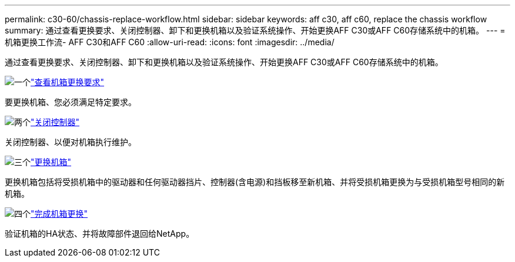 ---
permalink: c30-60/chassis-replace-workflow.html 
sidebar: sidebar 
keywords: aff c30, aff c60, replace the chassis workflow 
summary: 通过查看更换要求、关闭控制器、卸下和更换机箱以及验证系统操作、开始更换AFF C30或AFF C60存储系统中的机箱。 
---
= 机箱更换工作流- AFF C30和AFF C60
:allow-uri-read: 
:icons: font
:imagesdir: ../media/


[role="lead"]
通过查看更换要求、关闭控制器、卸下和更换机箱以及验证系统操作、开始更换AFF C30或AFF C60存储系统中的机箱。

.image:https://raw.githubusercontent.com/NetAppDocs/common/main/media/number-1.png["一个"]link:chassis-replace-requirements.html["查看机箱更换要求"]
[role="quick-margin-para"]
要更换机箱、您必须满足特定要求。

.image:https://raw.githubusercontent.com/NetAppDocs/common/main/media/number-2.png["两个"]link:chassis-replace-shutdown.html["关闭控制器"]
[role="quick-margin-para"]
关闭控制器、以便对机箱执行维护。

.image:https://raw.githubusercontent.com/NetAppDocs/common/main/media/number-3.png["三个"]link:chassis-replace-move-hardware.html["更换机箱"]
[role="quick-margin-para"]
更换机箱包括将受损机箱中的驱动器和任何驱动器挡片、控制器(含电源)和挡板移至新机箱、并将受损机箱更换为与受损机箱型号相同的新机箱。

.image:https://raw.githubusercontent.com/NetAppDocs/common/main/media/number-4.png["四个"]link:chassis-replace-complete-system-restore-rma.html["完成机箱更换"]
[role="quick-margin-para"]
验证机箱的HA状态、并将故障部件退回给NetApp。
